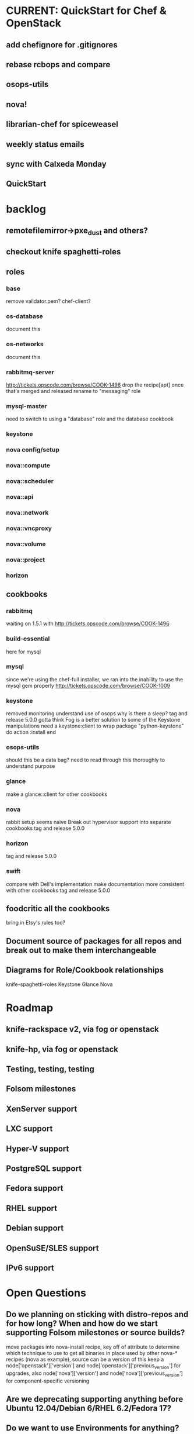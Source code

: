 * CURRENT: QuickStart for Chef & OpenStack
** add chefignore for .gitignores
** rebase rcbops and compare
** osops-utils
** nova!
** librarian-chef for spiceweasel
** weekly status emails
** sync with Calxeda Monday
** QuickStart
* backlog
** remotefilemirror->pxe_dust and others?
** checkout knife spaghetti-roles
** roles
*** base
    remove validator.pem?
    chef-client?
*** os-database
    document this
*** os-networks
    document this
*** rabbitmq-server
    http://tickets.opscode.com/browse/COOK-1496 drop the recipe[apt] once that's merged and released
    rename to "messaging" role
*** mysql-master
    need to switch to using a "database" role and the database cookbook
*** keystone
*** nova config/setup
*** nova::compute
*** nova::scheduler
*** nova::api
*** nova::network
*** nova::vncproxy
*** nova::volume
*** nova::project
*** horizon

** cookbooks
*** rabbitmq
    waiting on 1.5.1 with http://tickets.opscode.com/browse/COOK-1496
*** build-essential
    here for mysql
*** mysql
    since we're using the chef-full installer, we ran into the inability to use the mysql gem properly
    http://tickets.opscode.com/browse/COOK-1009
*** keystone
    removed monitoring
    understand use of osops
    why is there a sleep?
    tag and release 5.0.0
    gotta think Fog is a better solution to some of the Keystone manipulations
    need a keystone:client to wrap
    package "python-keystone" do
    action :install
    end
*** osops-utils
    should this be a data bag?
    need to read through this thoroughly to understand purpose
*** glance
    make a glance::client for other cookbooks
*** nova
    rabbit setup seems naive
    Break out hypervisor support into separate cookbooks
    tag and release 5.0.0
*** horizon
    tag and release 5.0.0
*** swift
    compare with Dell's implementation
    make documentation more consistent with other cookbooks
    tag and release 5.0.0
** foodcritic all the cookbooks
   bring in Etsy's rules too?
** Document source of packages for all repos and break out to make them interchangeable
** Diagrams for Role/Cookbook relationships
   knife-spaghetti-roles
   Keystone
   Glance
   Nova
* Roadmap
** knife-rackspace v2, via fog or openstack
** knife-hp, via fog or openstack
** Testing, testing, testing
** Folsom milestones
** XenServer support
** LXC support
** Hyper-V support
** PostgreSQL support
** Fedora support
** RHEL support
** Debian support
** OpenSuSE/SLES support
** IPv6 support
* Open Questions
** Do we planning on sticking with distro-repos and for how long? When and how do we start supporting Folsom milestones or source builds?
   move packages into nova-install recipe, key off of attribute to determine which technique to use to get all binaries in place used by other nova-* recipes (nova as example), source can be a version of this
   keep a node['openstack']['version'] and node['openstack']['previous_version'] for upgrades, also node['nova']['version'] and node['nova']['previous_version'] for component-specific versioning
** Are we deprecating supporting anything before Ubuntu 12.04/Debian 6/RHEL 6.2/Fedora 17?
** Do we want to use Environments for anything?
** Should we add kong and exerstack to the repo so people can validate their deployments?
** How agressive should we be on not supporting earlier versions of Chef and Chef Solo?
** What features do we NOT plan on supporting?
** We're going to want some CI and more testing for sure. FoodCritic, Test-Kitchen and TravisCI?
** does search make sense for things like nova::common if you have 1000 compute nodes?
   would a data bag be cleaner? perhaps a notification handler that automatically updates it?
   as soon as the new search syntax is supported, switch to that (available now)
* Technical Debt
  Rackspace->Rackspace Hosting, Inc.
  there are a lot of :upgrades for packages rather than :install, let's clean that up.
  osops-utils as a stand-alone cookbook just for managing networks with Chef? LWRPs driven by a cookbook?
* Weekly Status 8/3
**  Goals for next week:
*** nova deployed and working
*** test using librarian-chef to manage mix of community and github-based cookbooks https://github.com/applicationsonline/librarian
*** push openstack cookbooks to community site and Opscode github repos
*** start on the Quick Start for Chef and OpenStack
** DreamHost Chef for OpenStack Hackday August 21 in Los Angeles
** potential Rackspace Chef for OpenStack Hackday?
** onsite with Calxeda
** Hyper-V support coming soon
   http://eavesdrop.openstack.org/meetings/openstack-meeting/2012/openstack-meeting.2012-07-31-15.00.html
** cookbooks
*** mysql - still forked, waiting on new release with patch fixed
*** osops-utils - still forked, merging up waiting on license clarification
*** sysctl
